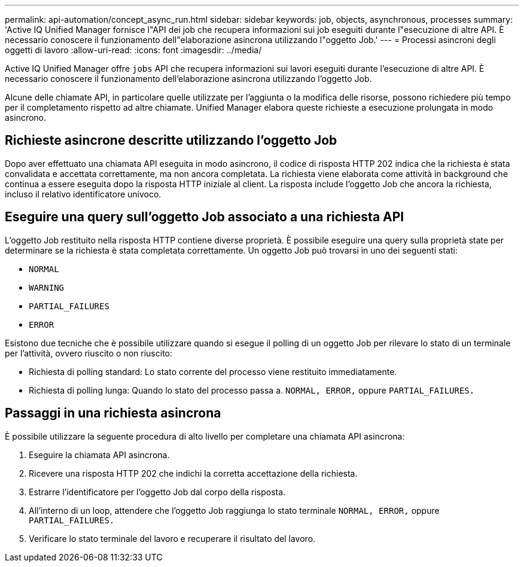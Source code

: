 ---
permalink: api-automation/concept_async_run.html 
sidebar: sidebar 
keywords: job, objects, asynchronous, processes 
summary: 'Active IQ Unified Manager fornisce l"API dei job che recupera informazioni sui job eseguiti durante l"esecuzione di altre API. È necessario conoscere il funzionamento dell"elaborazione asincrona utilizzando l"oggetto Job.' 
---
= Processi asincroni degli oggetti di lavoro
:allow-uri-read: 
:icons: font
:imagesdir: ../media/


[role="lead"]
Active IQ Unified Manager offre `jobs` API che recupera informazioni sui lavori eseguiti durante l'esecuzione di altre API. È necessario conoscere il funzionamento dell'elaborazione asincrona utilizzando l'oggetto Job.

Alcune delle chiamate API, in particolare quelle utilizzate per l'aggiunta o la modifica delle risorse, possono richiedere più tempo per il completamento rispetto ad altre chiamate. Unified Manager elabora queste richieste a esecuzione prolungata in modo asincrono.



== Richieste asincrone descritte utilizzando l'oggetto Job

Dopo aver effettuato una chiamata API eseguita in modo asincrono, il codice di risposta HTTP 202 indica che la richiesta è stata convalidata e accettata correttamente, ma non ancora completata. La richiesta viene elaborata come attività in background che continua a essere eseguita dopo la risposta HTTP iniziale al client. La risposta include l'oggetto Job che ancora la richiesta, incluso il relativo identificatore univoco.



== Eseguire una query sull'oggetto Job associato a una richiesta API

L'oggetto Job restituito nella risposta HTTP contiene diverse proprietà. È possibile eseguire una query sulla proprietà state per determinare se la richiesta è stata completata correttamente. Un oggetto Job può trovarsi in uno dei seguenti stati:

* `NORMAL`
* `WARNING`
* `PARTIAL_FAILURES`
* `ERROR`


Esistono due tecniche che è possibile utilizzare quando si esegue il polling di un oggetto Job per rilevare lo stato di un terminale per l'attività, ovvero riuscito o non riuscito:

* Richiesta di polling standard: Lo stato corrente del processo viene restituito immediatamente.
* Richiesta di polling lunga: Quando lo stato del processo passa a. `NORMAL, ERROR,` oppure `PARTIAL_FAILURES.`




== Passaggi in una richiesta asincrona

È possibile utilizzare la seguente procedura di alto livello per completare una chiamata API asincrona:

. Eseguire la chiamata API asincrona.
. Ricevere una risposta HTTP 202 che indichi la corretta accettazione della richiesta.
. Estrarre l'identificatore per l'oggetto Job dal corpo della risposta.
. All'interno di un loop, attendere che l'oggetto Job raggiunga lo stato terminale `NORMAL, ERROR,` oppure `PARTIAL_FAILURES.`
. Verificare lo stato terminale del lavoro e recuperare il risultato del lavoro.

